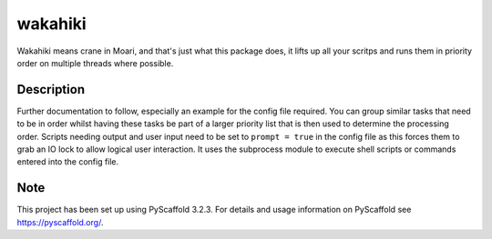 ========
wakahiki
========

Wakahiki means crane in Moari, and that's just what this package does,
it lifts up all your scritps and runs them in priority order on
multiple threads where possible.


Description
===========

Further documentation to follow, especially an example for the config
file required. You can group similar tasks that need to be in order
whilst having these tasks be part of a larger priority list that is
then used to determine the processing order. Scripts needing output and
user input need to be set to ``prompt = true`` in the config file as
this forces them to grab an IO lock to allow logical user interaction.
It uses the subprocess module to execute shell scripts or commands
entered into the config file.


Note
====

This project has been set up using PyScaffold 3.2.3. For details and usage
information on PyScaffold see https://pyscaffold.org/.
